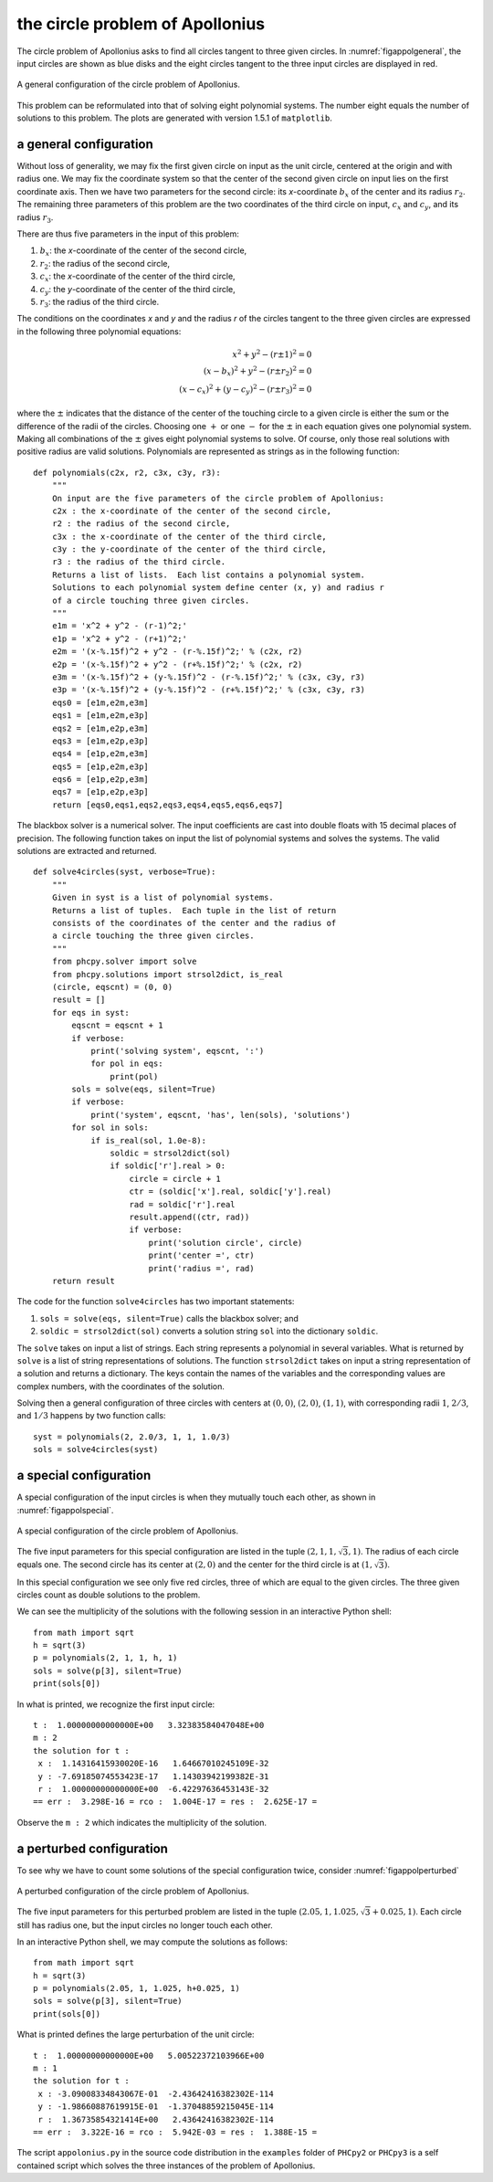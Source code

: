 the circle problem of Apollonius
================================

The circle problem of Apollonius asks to find all circles tangent
to three given circles.  
In :numref:`figappolgeneral`,
the input circles are shown as blue disks and the eight circles
tangent to the three input circles are displayed in red.

.. _figappolgeneral:

.. figure:: ./appolfig1.png
    :align: center

    A general configuration of the circle problem of Apollonius.

This problem can be reformulated into that
of solving eight polynomial systems.  The number eight equals
the number of solutions to this problem.
The plots are generated with version 1.5.1 of ``matplotlib``.

a general configuration
-----------------------

Without loss of generality, we may fix the first given circle on input
as the unit circle, centered at the origin and with radius one.
We may fix the coordinate system so that the center of the second given
circle on input lies on the first coordinate axis.  Then we have two
parameters for the second circle: its *x*-coordinate :math:`b_x` of 
the center and its radius :math:`r_2`.
The remaining three parameters of this problem are the
two coordinates of the third circle on input,
:math:`c_x` and :math:`c_y`, and its radius :math:`r_3`.

There are thus five parameters in the input of this problem:

1. :math:`b_x`: the *x*-coordinate of the center of the second circle,
2. :math:`r_2`: the radius of the second circle,
3. :math:`c_x`: the *x*-coordinate of the center of the third circle,
4. :math:`c_y`: the *y*-coordinate of the center of the third circle,
5. :math:`r_3`: the radius of the third circle.

The conditions on the coordinates *x* and *y* and the radius *r*
of the circles tangent to the three given circles are expressed
in the following three polynomial equations:

.. math::

   x^2 + y^2 - (r \pm 1)^2 = 0 \\
   (x - b_x)^2 + y^2 - (r \pm r_2)^2 = 0 \\
   (x - c_x)^2 + (y - c_y)^2 - (r \pm r_3)^2 = 0

where the :math:`\pm` indicates that the distance of the center of
the touching circle to a given circle is either the sum or the
difference of the radii of the circles.  Choosing one :math:`+`
or one :math:`-` for the :math:`\pm` in each equation gives one
polynomial system.  Making all combinations of the :math:`\pm`
gives eight polynomial systems to solve.  Of course, only those
real solutions with positive radius are valid solutions.
Polynomials are represented as strings as in the following function:

::

   def polynomials(c2x, r2, c3x, c3y, r3):
       """
       On input are the five parameters of the circle problem of Apollonius:
       c2x : the x-coordinate of the center of the second circle,
       r2 : the radius of the second circle,
       c3x : the x-coordinate of the center of the third circle,
       c3y : the y-coordinate of the center of the third circle,
       r3 : the radius of the third circle.
       Returns a list of lists.  Each list contains a polynomial system.
       Solutions to each polynomial system define center (x, y) and radius r
       of a circle touching three given circles.
       """
       e1m = 'x^2 + y^2 - (r-1)^2;'
       e1p = 'x^2 + y^2 - (r+1)^2;'
       e2m = '(x-%.15f)^2 + y^2 - (r-%.15f)^2;' % (c2x, r2)
       e2p = '(x-%.15f)^2 + y^2 - (r+%.15f)^2;' % (c2x, r2)
       e3m = '(x-%.15f)^2 + (y-%.15f)^2 - (r-%.15f)^2;' % (c3x, c3y, r3)
       e3p = '(x-%.15f)^2 + (y-%.15f)^2 - (r+%.15f)^2;' % (c3x, c3y, r3)
       eqs0 = [e1m,e2m,e3m]
       eqs1 = [e1m,e2m,e3p]
       eqs2 = [e1m,e2p,e3m]
       eqs3 = [e1m,e2p,e3p]
       eqs4 = [e1p,e2m,e3m]
       eqs5 = [e1p,e2m,e3p]
       eqs6 = [e1p,e2p,e3m]
       eqs7 = [e1p,e2p,e3p]
       return [eqs0,eqs1,eqs2,eqs3,eqs4,eqs5,eqs6,eqs7]

The blackbox solver is a numerical solver.  The input coefficients
are cast into double floats with 15 decimal places of precision.
The following function takes on input the list of polynomial systems
and solves the systems.  The valid solutions are extracted and returned.

::

   def solve4circles(syst, verbose=True):
       """
       Given in syst is a list of polynomial systems.
       Returns a list of tuples.  Each tuple in the list of return
       consists of the coordinates of the center and the radius of
       a circle touching the three given circles.
       """
       from phcpy.solver import solve
       from phcpy.solutions import strsol2dict, is_real
       (circle, eqscnt) = (0, 0)
       result = []
       for eqs in syst:
           eqscnt = eqscnt + 1
           if verbose:
               print('solving system', eqscnt, ':')
               for pol in eqs:
                   print(pol)
           sols = solve(eqs, silent=True)
           if verbose:
               print('system', eqscnt, 'has', len(sols), 'solutions')
           for sol in sols:
               if is_real(sol, 1.0e-8):
                   soldic = strsol2dict(sol)
                   if soldic['r'].real > 0:
                       circle = circle + 1
                       ctr = (soldic['x'].real, soldic['y'].real)
                       rad = soldic['r'].real
                       result.append((ctr, rad))
                       if verbose:
                           print('solution circle', circle)
                           print('center =', ctr)
                           print('radius =', rad)
       return result

The code for the function ``solve4circles`` has two important statements:

1. ``sols = solve(eqs, silent=True)`` calls the blackbox solver; and

2. ``soldic = strsol2dict(sol)`` converts a solution string ``sol``
   into the dictionary ``soldic``.

The ``solve`` takes on input a list of strings.  Each string represents
a polynomial in several variables.  What is returned by ``solve`` is
a list of string representations of solutions.  
The function ``strsol2dict`` takes on input a string representation
of a solution and returns a dictionary.  The keys contain the names
of the variables and the corresponding values are complex numbers,
with the coordinates of the solution.

Solving then a general configuration of three circles with centers
at :math:`(0, 0)`, :math:`(2, 0)`, :math:`(1, 1)`, with corresponding
radii :math:`1`, :math:`2/3`, and :math:`1/3` happens by two function calls:

::

    syst = polynomials(2, 2.0/3, 1, 1, 1.0/3)
    sols = solve4circles(syst)

a special configuration
-----------------------

A special configuration of the input circles is when they
mutually touch each other, as shown in :numref:`figappolspecial`.

.. _figappolspecial:

.. figure:: ./appolfig2.png
    :align: center

    A special configuration of the circle problem of Apollonius.

The five input parameters for this special configuration are
listed in the tuple :math:`(2, 1, 1, \sqrt{3}, 1)`.
The radius of each circle equals one.  The second circle has
its center at :math:`(2, 0)` and the center for the third circle
is at :math:`(1, \sqrt{3})`.

In this special configuration we see only five red circles,
three of which are equal to the given circles.
The three given circles count as double solutions to the problem.

We can see the multiplicity of the solutions with the following
session in an interactive Python shell:

::

   from math import sqrt
   h = sqrt(3)
   p = polynomials(2, 1, 1, h, 1)
   sols = solve(p[3], silent=True)
   print(sols[0])

In what is printed, we recognize the first input circle:

::

   t :  1.00000000000000E+00   3.32383584047048E+00
   m : 2
   the solution for t :
    x :  1.14316415930020E-16   1.64667010245109E-32
    y : -7.69185074553423E-17   1.14303942199382E-31
    r :  1.00000000000000E+00  -6.42297636453143E-32
   == err :  3.298E-16 = rco :  1.004E-17 = res :  2.625E-17 =

Observe the ``m : 2`` which indicates the multiplicity of the solution.

a perturbed configuration
-------------------------

To see why we have to count some solutions of the special
configuration twice, consider :numref:`figappolperturbed`

.. _figappolperturbed:

.. figure:: ./appolfig3.png
    :align: center

    A perturbed configuration of the circle problem of Apollonius.

The five input parameters for this perturbed problem are
listed in the tuple :math:`(2.05, 1, 1.025, \sqrt{3} + 0.025, 1)`.
Each circle still has radius one, but the input circles no longer
touch each other.

In an interactive Python shell, we may compute the solutions
as follows:

::

   from math import sqrt
   h = sqrt(3)
   p = polynomials(2.05, 1, 1.025, h+0.025, 1)
   sols = solve(p[3], silent=True)
   print(sols[0])

What is printed defines the large perturbation of the unit circle:

::

   t :  1.00000000000000E+00   5.00522372103966E+00
   m : 1
   the solution for t :
    x : -3.09008334843067E-01  -2.43642416382302E-114
    y : -1.98660887619915E-01  -1.37048859215045E-114
    r :  1.36735854321414E+00   2.43642416382302E-114
   == err :  3.322E-16 = rco :  5.942E-03 = res :  1.388E-15 =

The script ``appolonius.py`` in the source code distribution in
the ``examples`` folder of ``PHCpy2`` or ``PHCpy3`` is a self contained
script which solves the three instances of the problem of Apollonius.
